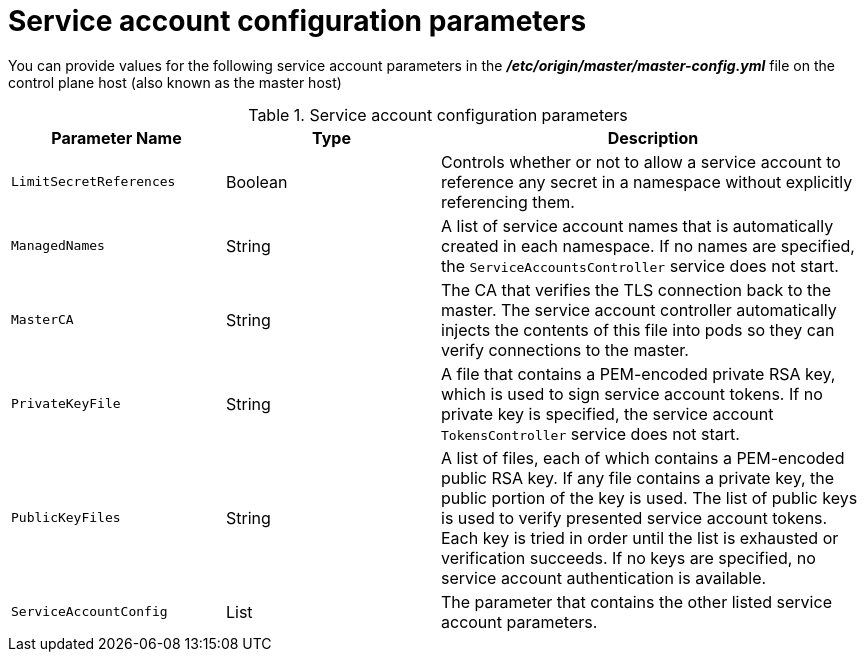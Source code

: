 // Module included in the following assemblies:
//
// * authentication/using-service-accounts.adoc

[id="service-accounts-configuration-parameters_{context}"]
= Service account configuration parameters

[role="_abstract"]
You can provide values for the following service account parameters in the 
*_/etc/origin/master/master-config.yml_* file on the control plane host (also known as the master host)

.Service account configuration parameters
[cols="3a,3a,6a",options="header"]
|===

| Parameter Name | Type | Description

|`LimitSecretReferences`
|Boolean
|Controls whether or not to allow a service account to reference any secret in a
namespace without explicitly referencing them.

|`ManagedNames`
|String
|A list of service account names that is automatically created in each namespace.
If no names are specified, the `ServiceAccountsController` service does not
start.

|`MasterCA`
|String
|The CA that verifies the TLS connection back to the master. The service account
controller automatically injects the contents of this file into pods so they
can verify connections to the master.

|`PrivateKeyFile`
|String
|A file that contains a PEM-encoded private RSA key, which is used to sign
service account tokens. If no private key is specified, the service account
`TokensController` service does not start.

|`PublicKeyFiles`
|String
|A list of files, each of which contains a PEM-encoded public RSA key. If any file
contains a private key, the public portion of the key is used. The list of
public keys is used to verify presented service account tokens. Each key is
tried in order until the list is exhausted or verification succeeds. If no keys
are specified, no service account authentication is available.

|`ServiceAccountConfig`
|List
|The parameter that contains the other listed service account parameters.

|===
